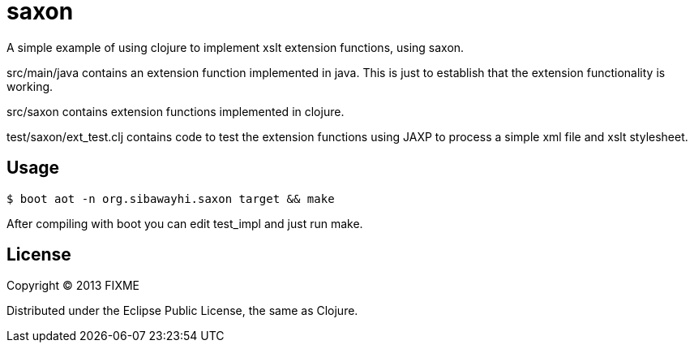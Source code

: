 # saxon

A simple example of using clojure to implement xslt extension
functions, using saxon.

src/main/java contains an extension function implemented in java.
This is just to establish that the extension functionality is working.

src/saxon contains extension functions implemented in clojure.

test/saxon/ext_test.clj contains code to test the extension functions
using JAXP to process a simple xml file and xslt stylesheet.

## Usage

  $ boot aot -n org.sibawayhi.saxon target && make

After compiling with boot you can edit test_impl and just run make.

## License

Copyright © 2013 FIXME

Distributed under the Eclipse Public License, the same as Clojure.
